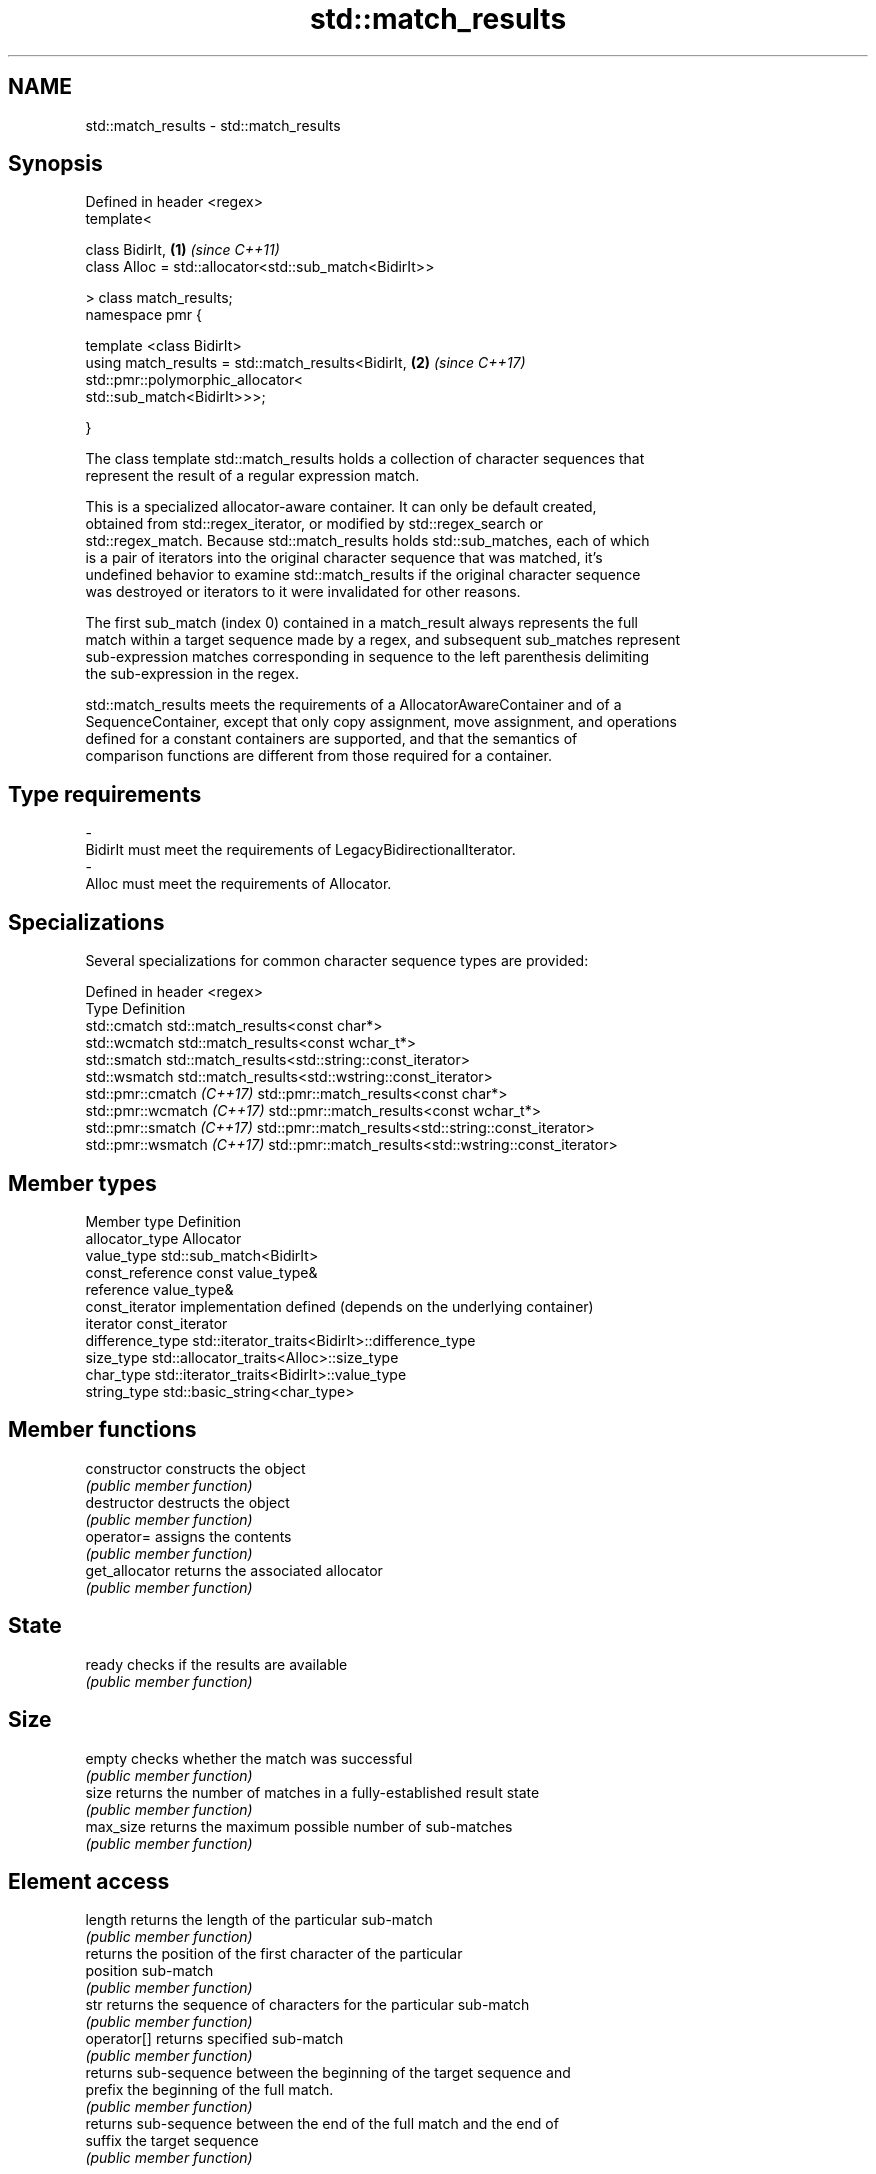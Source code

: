 .TH std::match_results 3 "2021.11.17" "http://cppreference.com" "C++ Standard Libary"
.SH NAME
std::match_results \- std::match_results

.SH Synopsis
   Defined in header <regex>
   template<

       class BidirIt,                                             \fB(1)\fP \fI(since C++11)\fP
       class Alloc = std::allocator<std::sub_match<BidirIt>>

   > class match_results;
   namespace pmr {

       template <class BidirIt>
       using match_results = std::match_results<BidirIt,          \fB(2)\fP \fI(since C++17)\fP
                                 std::pmr::polymorphic_allocator<
                                     std::sub_match<BidirIt>>>;

   }

   The class template std::match_results holds a collection of character sequences that
   represent the result of a regular expression match.

   This is a specialized allocator-aware container. It can only be default created,
   obtained from std::regex_iterator, or modified by std::regex_search or
   std::regex_match. Because std::match_results holds std::sub_matches, each of which
   is a pair of iterators into the original character sequence that was matched, it's
   undefined behavior to examine std::match_results if the original character sequence
   was destroyed or iterators to it were invalidated for other reasons.

   The first sub_match (index 0) contained in a match_result always represents the full
   match within a target sequence made by a regex, and subsequent sub_matches represent
   sub-expression matches corresponding in sequence to the left parenthesis delimiting
   the sub-expression in the regex.

   std::match_results meets the requirements of a AllocatorAwareContainer and of a
   SequenceContainer, except that only copy assignment, move assignment, and operations
   defined for a constant containers are supported, and that the semantics of
   comparison functions are different from those required for a container.

.SH Type requirements

   -
   BidirIt must meet the requirements of LegacyBidirectionalIterator.
   -
   Alloc must meet the requirements of Allocator.

.SH Specializations

   Several specializations for common character sequence types are provided:

   Defined in header <regex>
   Type                      Definition
   std::cmatch               std::match_results<const char*>
   std::wcmatch              std::match_results<const wchar_t*>
   std::smatch               std::match_results<std::string::const_iterator>
   std::wsmatch              std::match_results<std::wstring::const_iterator>
   std::pmr::cmatch \fI(C++17)\fP  std::pmr::match_results<const char*>
   std::pmr::wcmatch \fI(C++17)\fP std::pmr::match_results<const wchar_t*>
   std::pmr::smatch \fI(C++17)\fP  std::pmr::match_results<std::string::const_iterator>
   std::pmr::wsmatch \fI(C++17)\fP std::pmr::match_results<std::wstring::const_iterator>

.SH Member types

   Member type     Definition
   allocator_type  Allocator
   value_type      std::sub_match<BidirIt>
   const_reference const value_type&
   reference       value_type&
   const_iterator  implementation defined (depends on the underlying container)
   iterator        const_iterator
   difference_type std::iterator_traits<BidirIt>::difference_type
   size_type       std::allocator_traits<Alloc>::size_type
   char_type       std::iterator_traits<BidirIt>::value_type
   string_type     std::basic_string<char_type>

.SH Member functions

   constructor   constructs the object
                 \fI(public member function)\fP
   destructor    destructs the object
                 \fI(public member function)\fP
   operator=     assigns the contents
                 \fI(public member function)\fP
   get_allocator returns the associated allocator
                 \fI(public member function)\fP
.SH State
   ready         checks if the results are available
                 \fI(public member function)\fP
.SH Size
   empty         checks whether the match was successful
                 \fI(public member function)\fP
   size          returns the number of matches in a fully-established result state
                 \fI(public member function)\fP
   max_size      returns the maximum possible number of sub-matches
                 \fI(public member function)\fP
.SH Element access
   length        returns the length of the particular sub-match
                 \fI(public member function)\fP
                 returns the position of the first character of the particular
   position      sub-match
                 \fI(public member function)\fP
   str           returns the sequence of characters for the particular sub-match
                 \fI(public member function)\fP
   operator[]    returns specified sub-match
                 \fI(public member function)\fP
                 returns sub-sequence between the beginning of the target sequence and
   prefix        the beginning of the full match.
                 \fI(public member function)\fP
                 returns sub-sequence between the end of the full match and the end of
   suffix        the target sequence
                 \fI(public member function)\fP
.SH Iterators
   begin         returns iterator to the beginning of the list of sub-matches
   cbegin        \fI(public member function)\fP
   end           returns iterator to the end of the list of sub-matches
   cend          \fI(public member function)\fP
.SH Format
   format        formats match results for output
                 \fI(public member function)\fP
.SH Modifiers
   swap          swaps the contents
                 \fI(public member function)\fP

.SH Non-member functions

   operator==                    lexicographically compares the values in the two match
   operator!=                    result
   (removed in C++20)            \fI(function template)\fP
   std::swap(std::match_results) specializes the std::swap() algorithm
   \fI(C++11)\fP                       \fI(function template)\fP
